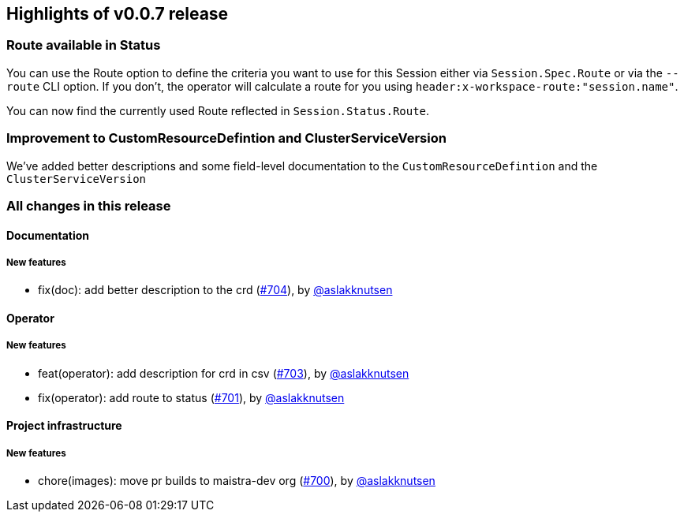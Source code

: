 == Highlights of v0.0.7 release

=== Route available in Status

You can use the Route option to define the criteria you want to use for this Session either via `Session.Spec.Route` or via the `--route` CLI option. If you don't, the operator will calculate a route for you using `header:x-workspace-route:"session.name"`.

You can now find the currently used Route reflected in `Session.Status.Route`.

=== Improvement to CustomResourceDefintion and ClusterServiceVersion

We've added better descriptions and some field-level documentation to the `CustomResourceDefintion` and the `ClusterServiceVersion`

=== All changes in this release

// changelog:generate
==== Documentation

===== New features
* fix(doc): add better description to the crd (https://github.com/maistra/istio-workspace/pull/704[#704]), by https://github.com/aslakknutsen[@aslakknutsen]


==== Operator

===== New features
* feat(operator): add description for crd in csv (https://github.com/maistra/istio-workspace/pull/703[#703]), by https://github.com/aslakknutsen[@aslakknutsen]
* fix(operator): add route to status (https://github.com/maistra/istio-workspace/pull/701[#701]), by https://github.com/aslakknutsen[@aslakknutsen]


==== Project infrastructure

===== New features
* chore(images): move pr builds to maistra-dev org (https://github.com/maistra/istio-workspace/pull/700[#700]), by https://github.com/aslakknutsen[@aslakknutsen]




